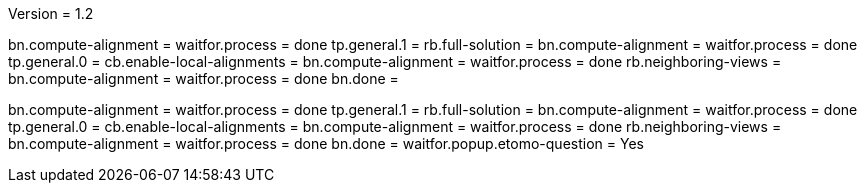 Version = 1.2

[function = build]
bn.compute-alignment =
waitfor.process = done
tp.general.1 = 
rb.full-solution =
bn.compute-alignment =
waitfor.process = done
tp.general.0 =
cb.enable-local-alignments =
bn.compute-alignment =
waitfor.process = done
rb.neighboring-views =
bn.compute-alignment =
waitfor.process = done
bn.done =

[function = test]
bn.compute-alignment =
waitfor.process = done
tp.general.1 = 
rb.full-solution =
bn.compute-alignment =
waitfor.process = done
tp.general.0 =
cb.enable-local-alignments =
bn.compute-alignment =
waitfor.process = done
rb.neighboring-views =
bn.compute-alignment =
waitfor.process = done
bn.done =
waitfor.popup.etomo-question = Yes
